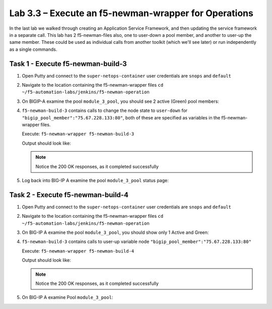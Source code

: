 .. |labmodule| replace:: 3
.. |labnum| replace:: 3
.. |labdot| replace:: |labmodule|\ .\ |labnum|
.. |labund| replace:: |labmodule|\ _\ |labnum|
.. |labname| replace:: Lab\ |labdot|
.. |labnameund| replace:: Lab\ |labund|

Lab |labmodule|\.\ |labnum| – Execute an f5-newman-wrapper for **Operations**
~~~~~~~~~~~~~~~~~~~~~~~~~~~~~~~~~~~~~~~~~~~~~~~~~~~~~~~~~~~~~~~~~~~~~~~~~~~~~

In the last lab we walked through creating an Application Service Framework, and then updating
the service framework in a separate call. This lab has 2 f5-newman-files also, one to
user-down a pool member, and another to user-up the same member. These could be used
as individual calls from another toolkit (which we'll see later) or run independently
as a single commands.

Task 1 - Execute f5-newman-build-3
^^^^^^^^^^^^^^^^^^^^^^^^^^^^^^^^^^

#. Open Putty and connect to the ``super-netops-container`` user credentials are ``snops`` and ``default``
#. Navigate to the location containing the f5-newman-wrapper files ``cd ~/f5-automation-labs/jenkins/f5-newman-operation``
#. On BIGIP-A examine the pool ``module_3_pool``, you should see 2 active (Green) pool members:

   |image95|

#. ``f5-newman-build-3`` contains calls to change the node state to ``user-down`` for ``"bigip_pool_member":"75.67.228.133:80"``, both of these are specified as variables in the f5-newman-wrapper files.

   Execute: ``f5-newman-wrapper f5-newman-build-3``

   Output should look like:

   .. code-block:: console
      :linenos:

      $ f5-newman-wrapper f5-newman-build-3
      [f5-newman-build-3-2017-07-26-09-06-53] starting run
      [f5-newman-build-3-2017-07-26-09-06-53] [runCollection][Authenticate to BIG-IP] running...
      newman

      BIGIP_API_Authentication

      ❏ 1_Authenticate
      ↳ Authenticate and Obtain Token
        POST https://10.1.1.4/mgmt/shared/authn/login [200 OK, 1.41KB, 267ms]
        ✓  [POST Response Code]=200
        ✓  [Populate Variable] bigip_token=JFN6TNIRAWEKNR5QPM26VT4QFE

      ↳ Verify Authentication Works
        GET https://10.1.1.4/mgmt/shared/authz/tokens/JFN6TNIRAWEKNR5QPM26VT4QFE [200 OK, 1.23KB, 22ms]
        ✓  [GET Response Code]=200
        ✓  [Current Value] token=JFN6TNIRAWEKNR5QPM26VT4QFE
        ✓  [Check Value] token == JFN6TNIRAWEKNR5QPM26VT4QFE

      ↳ Set Authentication Token Timeout
        PATCH https://10.1.1.4/mgmt/shared/authz/tokens/JFN6TNIRAWEKNR5QPM26VT4QFE [200 OK, 1.23KB, 26ms]
        ✓  [PATCH Response Code]=200
        ✓  [Current Value] timeout=1200
        ✓  [Check Value] timeout == 1200

      ┌─────────────────────────┬──────────┬──────────┐
      │                         │ executed │   failed │
      ├─────────────────────────┼──────────┼──────────┤
      │              iterations │        1 │        0 │
      ├─────────────────────────┼──────────┼──────────┤
      │                requests │        3 │        0 │
      ├─────────────────────────┼──────────┼──────────┤
      │            test-scripts │        3 │        0 │
      ├─────────────────────────┼──────────┼──────────┤
      │      prerequest-scripts │        1 │        0 │
      ├─────────────────────────┼──────────┼──────────┤
      │              assertions │        8 │        0 │
      ├─────────────────────────┴──────────┴──────────┤
      │ total run duration: 1243ms                    │
      ├───────────────────────────────────────────────┤
      │ total data received: 1.71KB (approx)          │
      ├───────────────────────────────────────────────┤
      │ average response time: 105ms                  │
      └───────────────────────────────────────────────┘
      [f5-newman-build-3-2017-07-26-09-06-53] [runCollection][3 - Disable Node] running...
      newman

      f5-programmability-class-2

      ❏ 3 - Disable Node
      ↳ Step 1: Check Pool Exists
        GET https://10.1.1.4/mgmt/tm/ltm/pool/~Common~module_3_pool [200 OK, 1.56KB, 39ms]
        ✓  [GET Response Code]=200

      ↳ Step 2: Check Pool Member Exists
        GET https://10.1.1.4/mgmt/tm/ltm/pool/~Common~module_3_pool/members/~Common~75.67.228.133:80 [200 OK, 1.25KB, 33ms]
        ✓  [GET Response Code]=200

      ↳ Step 3: Change Pool Member State
        PUT https://10.1.1.4/mgmt/tm/ltm/pool/~Common~module_3_pool/members/~Common~75.67.228.133:80 [200 OK, 1.25KB, 298ms]
        ✓  [PUT Response Code]=200

      ┌─────────────────────────┬──────────┬──────────┐
      │                         │ executed │   failed │
      ├─────────────────────────┼──────────┼──────────┤
      │              iterations │        1 │        0 │
      ├─────────────────────────┼──────────┼──────────┤
      │                requests │        3 │        0 │
      ├─────────────────────────┼──────────┼──────────┤
      │            test-scripts │        3 │        0 │
      ├─────────────────────────┼──────────┼──────────┤
      │      prerequest-scripts │        1 │        0 │
      ├─────────────────────────┼──────────┼──────────┤
      │              assertions │        3 │        0 │
      ├─────────────────────────┴──────────┴──────────┤
      │ total run duration: 1092ms                    │
      ├───────────────────────────────────────────────┤
      │ total data received: 1.89KB (approx)          │
      ├───────────────────────────────────────────────┤
      │ average response time: 123ms                  │
      └───────────────────────────────────────────────┘
      [f5-newman-build-3-2017-07-26-09-06-53] run completed in 6s, 564.868 ms


   .. NOTE:: Notice the 200 OK responses, as it completed successfully

#. Log back into BIG-IP A examine the pool ``module_3_pool`` status page:

   |image96|

Task 2 - Execute f5-newman-build-4
^^^^^^^^^^^^^^^^^^^^^^^^^^^^^^^^^^

#. Open Putty and connect to the ``super-netops-container`` user credentials are ``snops`` and ``default``
#. Navigate to the location containing the f5-newman-wrapper files ``cd ~/f5-automation-labs/jenkins/f5-newman-operation``
#. On BIG-IP A examine the pool ``module_3_pool``, you should show only 1 Active and Green:

   |image96|

#. ``f5-newman-build-3`` contains calls to user-up variable node ``"bigip_pool_member":"75.67.228.133:80"``

   Execute: ``f5-newman-wrapper f5-newman-build-4``

   Output should look like:

   .. code-block:: console
       :linenos:

       $ f5-newman-wrapper f5-newman-build-4
       [f5-newman-build-4-2017-07-26-09-12-47] starting run
       [f5-newman-build-4-2017-07-26-09-12-47] [runCollection][Authenticate to BIG-IP] running...
       newman

       BIGIP_API_Authentication

       ❏ 1_Authenticate
       ↳ Authenticate and Obtain Token
         POST https://10.1.1.4/mgmt/shared/authn/login [200 OK, 1.41KB, 240ms]
         ✓  [POST Response Code]=200
         ✓  [Populate Variable] bigip_token=LN5IEBCKW5TTNXZLX5VYRUTOW5

       ↳ Verify Authentication Works
         GET https://10.1.1.4/mgmt/shared/authz/tokens/LN5IEBCKW5TTNXZLX5VYRUTOW5 [200 OK, 1.23KB, 15ms]
         ✓  [GET Response Code]=200
         ✓  [Current Value] token=LN5IEBCKW5TTNXZLX5VYRUTOW5
         ✓  [Check Value] token == LN5IEBCKW5TTNXZLX5VYRUTOW5

       ↳ Set Authentication Token Timeout
         PATCH https://10.1.1.4/mgmt/shared/authz/tokens/LN5IEBCKW5TTNXZLX5VYRUTOW5 [200 OK, 1.23KB, 27ms]
         ✓  [PATCH Response Code]=200
         ✓  [Current Value] timeout=1200
         ✓  [Check Value] timeout == 1200

       ┌─────────────────────────┬──────────┬──────────┐
       │                         │ executed │   failed │
       ├─────────────────────────┼──────────┼──────────┤
       │              iterations │        1 │        0 │
       ├─────────────────────────┼──────────┼──────────┤
       │                requests │        3 │        0 │
       ├─────────────────────────┼──────────┼──────────┤
       │            test-scripts │        3 │        0 │
       ├─────────────────────────┼──────────┼──────────┤
       │      prerequest-scripts │        1 │        0 │
       ├─────────────────────────┼──────────┼──────────┤
       │              assertions │        8 │        0 │
       ├─────────────────────────┴──────────┴──────────┤
       │ total run duration: 922ms                     │
       ├───────────────────────────────────────────────┤
       │ total data received: 1.71KB (approx)          │
       ├───────────────────────────────────────────────┤
       │ average response time: 94ms                   │
       └───────────────────────────────────────────────┘
       [f5-newman-build-4-2017-07-26-09-12-47] [runCollection][4 - Enable Node] running...
       newman

       f5-programmability-class-2

       ❏ 4 - Enable Node
       ↳ Step 1: Check Pool Exists
         GET https://10.1.1.4/mgmt/tm/ltm/pool/~Common~module_3_pool [200 OK, 1.56KB, 31ms]
         ✓  [GET Response Code]=200

       ↳ Step 2: Check Pool Member Exists
         GET https://10.1.1.4/mgmt/tm/ltm/pool/~Common~module_3_pool/members/~Common~75.67.228.133:80 [200 OK, 1.25KB, 28ms]
         ✓  [GET Response Code]=200

       ↳ Step 3: Change Pool Member State
         PUT https://10.1.1.4/mgmt/tm/ltm/pool/~Common~module_3_pool/members/~Common~75.67.228.133:80 [200 OK, 1.25KB, 62ms]
         ✓  [PUT Response Code]=200

       ┌─────────────────────────┬──────────┬──────────┐
       │                         │ executed │   failed │
       ├─────────────────────────┼──────────┼──────────┤
       │              iterations │        1 │        0 │
       ├─────────────────────────┼──────────┼──────────┤
       │                requests │        3 │        0 │
       ├─────────────────────────┼──────────┼──────────┤
       │            test-scripts │        3 │        0 │
       ├─────────────────────────┼──────────┼──────────┤
       │      prerequest-scripts │        1 │        0 │
       ├─────────────────────────┼──────────┼──────────┤
       │              assertions │        3 │        0 │
       ├─────────────────────────┴──────────┴──────────┤
       │ total run duration: 519ms                     │
       ├───────────────────────────────────────────────┤
       │ total data received: 1.89KB (approx)          │
       ├───────────────────────────────────────────────┤
       │ average response time: 40ms                   │
       └───────────────────────────────────────────────┘
       [f5-newman-build-4-2017-07-26-09-12-47] run completed in 4s, 510.429 ms

   .. NOTE:: Notice the 200 OK responses, as it completed successfully

#. On BIG-IP A examine Pool ``module_3_pool``:

   |image95|

.. |image95| image:: /_static/class2/image095.png
   :scale: 70%
.. |image96| image:: /_static/class2/image096.png
   :scale: 70%
